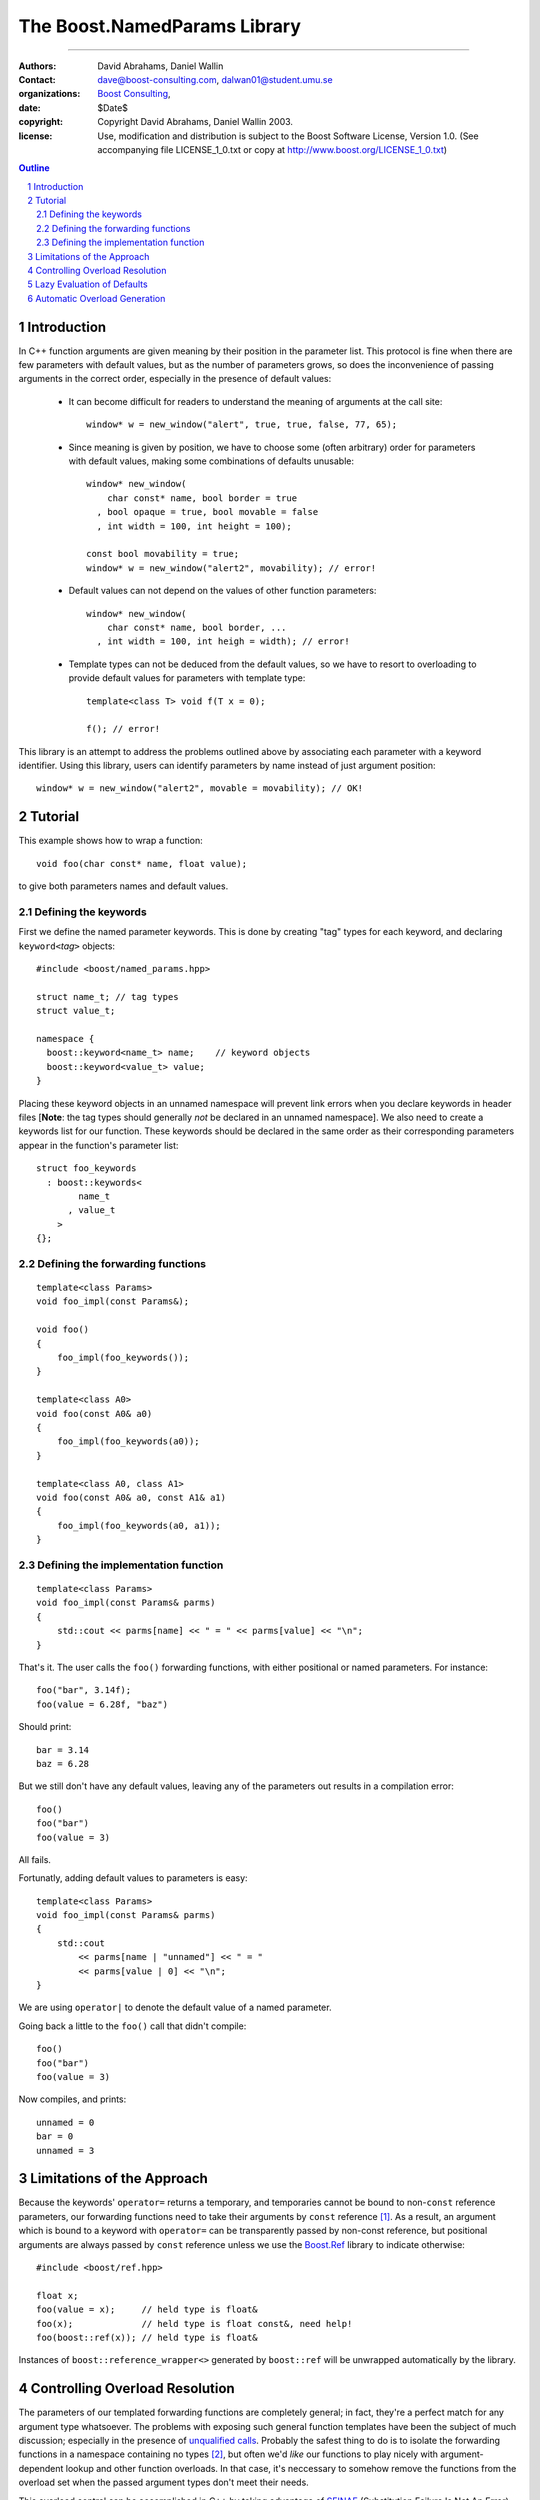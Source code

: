 ++++++++++++++++++++++++++++++++++++++++++
 The Boost.NamedParams Library |(logo)|__
++++++++++++++++++++++++++++++++++++++++++

.. |(logo)| image:: ../../../c++boost.gif
   :alt: Boost

__ ../../../index.htm

-------------------------------------


:Authors: David Abrahams, Daniel Wallin
:Contact: dave@boost-consulting.com, dalwan01@student.umu.se
:organizations: `Boost Consulting`_, 
:date: $Date$
:copyright: Copyright David Abrahams, Daniel Wallin 2003. 
:license: Use, modification and distribution is subject to the
          Boost Software License, Version 1.0. (See accompanying
          file LICENSE_1_0.txt or copy at
          http://www.boost.org/LICENSE_1_0.txt)

.. _`Boost Consulting`: http://www.boost-consulting.com
.. _`Open Systems Lab`: http://www.osl.iu.edu
 
.. contents:: Outline
.. section-numbering::


Introduction
============

In C++ function arguments are given meaning by their position in
the parameter list. This protocol is fine when there are few
parameters with default values, but as the number of parameters
grows, so does the inconvenience of passing arguments in the
correct order, especially in the presence of default values:

   * It can become difficult for readers to understand the meaning of
     arguments at the call site::

       window* w = new_window("alert", true, true, false, 77, 65);

   * Since meaning is given by position, we have to choose some
     (often arbitrary) order for parameters with default values,
     making some combinations of defaults unusable::

        window* new_window(
            char const* name, bool border = true
          , bool opaque = true, bool movable = false
          , int width = 100, int height = 100);
      
        const bool movability = true;
        window* w = new_window("alert2", movability); // error!

   * Default values can not depend on the values of other function
     parameters::

        window* new_window(
            char const* name, bool border, ...
          , int width = 100, int heigh = width); // error!

   * Template types can not be deduced from the default values, so
     we have to resort to overloading to provide default values for
     parameters with template type::

        template<class T> void f(T x = 0);

        f(); // error!

This library is an attempt to address the problems outlined above
by associating each parameter with a keyword identifier.  Using
this library, users can identify parameters by name instead of just
argument position::

  window* w = new_window("alert2", movable = movability); // OK!


.. DWA Daniel, we explicitly *don't* need ref() for the case
   described below.  It's only when we want to pass by reference
   without a keyword that we need it.

   You also can't start talking about forwarding functions without
   introducing them first!

   The tutorial has to come before all the nasty details below.
   I'm going to comment on that and leave the next stuff alone

Tutorial 
========

.. DWA you need some set-up here describing the problem you're
   going to solve.

This example shows how to wrap a function::

    void foo(char const* name, float value);

to give both parameters names and default values.

Defining the keywords
---------------------

First we define the named parameter keywords. This is done by creating
"tag" types for each keyword, and declaring ``keyword<``\ *tag*\
``>`` objects::

     #include <boost/named_params.hpp>

     struct name_t; // tag types
     struct value_t;

     namespace {
       boost::keyword<name_t> name;    // keyword objects
       boost::keyword<value_t> value;
     }

Placing these keyword objects in an unnamed namespace will prevent
link errors when you declare keywords in header files [**Note**:
the tag types should generally *not* be declared in an unnamed
namespace].  We also need to create a keywords list for our
function.  These keywords should be declared in the same order as
their corresponding parameters appear in the function's parameter
list::

     struct foo_keywords
       : boost::keywords<
             name_t
           , value_t
         >
     {};

Defining the forwarding functions
---------------------------------

::

     template<class Params>
     void foo_impl(const Params&);

     void foo()
     {
         foo_impl(foo_keywords());
     }

     template<class A0>
     void foo(const A0& a0)
     {
         foo_impl(foo_keywords(a0));
     }

     template<class A0, class A1>
     void foo(const A0& a0, const A1& a1)
     {
         foo_impl(foo_keywords(a0, a1));
     }

Defining the implementation function
------------------------------------

::

     template<class Params>
     void foo_impl(const Params& parms)
     {
         std::cout << parms[name] << " = " << parms[value] << "\n";
     }

That's it. The user calls the ``foo()`` forwarding functions, with
either positional or named parameters. For instance::

     foo("bar", 3.14f);
     foo(value = 6.28f, "baz")

Should print::

     bar = 3.14
     baz = 6.28

But we still don't have any default values, leaving any of the
parameters out results in a compilation error::

     foo()
     foo("bar")
     foo(value = 3)

All fails.

Fortunatly, adding default values to parameters is easy::

     template<class Params>
     void foo_impl(const Params& parms)
     {
         std::cout
             << parms[name | "unnamed"] << " = "
             << parms[value | 0] << "\n";
     }

We are using ``operator|`` to denote the default value of a named
parameter.

Going back a little to the ``foo()`` call that didn't compile::

     foo()
     foo("bar")
     foo(value = 3)

Now compiles, and prints::

     unnamed = 0
     bar = 0
     unnamed = 3

Limitations of the Approach
===========================

Because the keywords' ``operator=`` returns a temporary, and
temporaries cannot be bound to non-``const`` reference parameters,
our forwarding functions need to take their arguments by ``const``
reference [#forwarding]_. As a result, an argument which is bound
to a keyword with ``operator=`` can be transparently passed by
non-const reference, but positional arguments are always passed by
``const`` reference unless we use the `Boost.Ref`_ library to
indicate otherwise::

    #include <boost/ref.hpp>

    float x;
    foo(value = x);     // held type is float&
    foo(x);             // held type is float const&, need help!
    foo(boost::ref(x)); // held type is float&

.. _`Boost.Ref`: ../../bind/ref.hpp


Instances of ``boost::reference_wrapper<>`` generated by
``boost::ref`` will be unwrapped automatically by the library.

Controlling Overload Resolution
===============================

The parameters of our templated forwarding functions are completely
general; in fact, they're a perfect match for any argument type
whatsoever.  The problems with exposing such general function
templates have been the subject of much discussion; especially in
the presence of `unqualified calls`__.  Probably the safest thing
to do is to isolate the forwarding functions in a namespace
containing no types [#using]_, but often we'd *like* our functions
to play nicely with argument-dependent lookup and other function
overloads.  In that case, it's neccessary to somehow remove the
functions from the overload set when the passed argument types
don't meet their needs.

__ http://anubis.dkuug.dk/jtc1/sc22/wg21/docs/lwg-defects.html#225

This overload control can be accomplished in C++ by taking
advantage of SFINAE_ (Substitution Failure Is Not An Error). If
type substitution during the instantiation of a function template
results in an invalid type, no compilation error is emitted;
instead the overload is removed from the overload set. By producing
an invalid type in the function signature depending on the result
of some condition, whether or not an overload is considered during
overload resolution can be controlled.  This technique is
formalized in the |enable_if| utility.

The named parameters library provides built-in SFINAE support
through the following class template::

     template<
         class KeywordTag
       , class HasDefaultValue // mpl::true_ or mpl::false_
       , class Predicate
     >
     struct arg;

The key parameter, ``Predicate`` shall be a unary MPL lambda
expression or `Metafunction Class`_ that, when applied to the
actual type the argument, indicates whether that argument type
meets the function's requirements for that parameter position.

.. _`Metafunction Class`: ../../mpl/doc/ref/Metafunction_Class.html

.. _SFINAE: http://www.semantics.org/once_weakly/w02_SFINAE.pdf

.. |enable_if| replace:: ``enable_if``
.. _enable_if: ../enable_if.html

For example, let's say we want to restrict our ``foo()`` so that
the ``name`` parameter must be convertible to ``const char*``.
We'll replace our use of the ``name_t`` tag with a specialization
of ``boost::arg``:

.. parsed-literal::

     struct foo_keywords
       : boost::keywords<
             **boost::arg<
                 name_t
               , mpl::false\_
               , is_convertible<mpl::\_, const char\*>
             >**
           , value_t
         >
     {};

Now we can add an additional optional argument to each of our
``foo`` overloads

.. parsed-literal::

     template<class A0>
     void foo(
         const A0& a0
       , **foo_keywords::restrict<A0>::type x = foo_keywords()**
     )
     {
         foo_impl(x(a0));
     }

     template<class A0, class A1>
     void foo(
         const A0& a0, const A1& a1
       , **foo_keywords::restrict<A0,A1>::type x = foo_keywords()**
     )
     {
         foo_impl(x(a0, a1));
     }

These additional parameters are not intended to be used directly
by callers; they merely trigger SFINAE by becoming illegal types
when the ``name`` argument is not convertible to ``const char*``.

Lazy Evaluation of Defaults
===========================

Sometimes computation of the default value can be expensive, and
best avoided if the user does supply the argument. For this the
default value can be lazily evaluated:

.. parsed-literal::

    parms[value || **nullary_function**];

Where nullary_function is an Adaptable Nullary Function object
which defines it's return type with a nested ``result_type``
typedef. On complient compilers a pointer to a nullary function
can be passed directly, on others it needs to be wrapped.

.. parsed-literal::

    int default_value();

    parms[value || default_value]; // OK! on complient compilers
    parms[value || boost::bind(default_value) ]; // OK!

Automatic Overload Generation
=============================

To reduce the work needed to write functions with named parameters,
we supply a macro that generates the boilerplate code.

Synopsis::

     BOOST_NAMED_PARAMS_FUN(
         return_type, function_name, keywords_type
       , min_arity, max_arity
     );

To generate all the forwarding functions and the implementation
function for our example, we need only apply
``BOOST_NAMED_PARAMS_FUN`` like this::

     BOOST_NAMED_PARAMS_FUN(void, foo, foo_keywords, 0, 2)
     {
         std::cout
             << parms[name | "unnamed"] << " = "
             << parms[value | 0] << "\n";
     }

-----------------------------

.. [#forwarding] One could provide overloads for ``const`` and
   non-``const`` reference versions of each parameter, but that
   would quickly become unmanageable.  It's known as "the
   forwarding problem" and has been described in detail in this
   paper__.  The combinatorial explosion is avoided for the
   parameter of keywords' ``operator=`` because they take only a
   single argument.

   __ http://anubis.dkuug.dk/jtc1/sc22/wg21/docs/papers/2002/n1385.htm


.. [#using] You can always give the illusion that the function
   lives in an outer namespace by applying a *using-declaration*::

      namespace foo_overloads
      {
        // foo declarations here
        void foo() { ... }
        ...
      }
      using foo_overloads::foo;  

